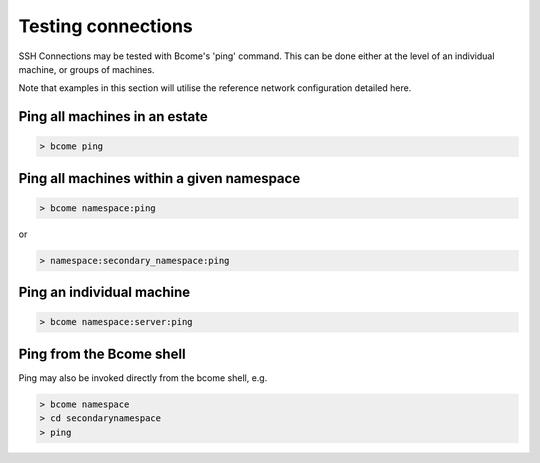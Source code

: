 *******************
Testing connections
*******************

SSH Connections may be tested with Bcome's 'ping' command.  This can be done either at the level of an individual machine, or groups of machines.

Note that examples in this section will utilise the reference network configuration detailed here.

Ping all machines in an estate
==============================

.. code-block:: bash

   > bcome ping

Ping all machines within a given namespace
==========================================

.. code-block:: bash

   > bcome namespace:ping

or

.. code-block:: bash

   > namespace:secondary_namespace:ping

Ping an individual machine
==========================

.. code-block:: bash

   > bcome namespace:server:ping

Ping from the Bcome shell
=========================

Ping may also be invoked directly from the bcome shell, e.g.

.. code-block:: bash

   > bcome namespace
   > cd secondarynamespace
   > ping

